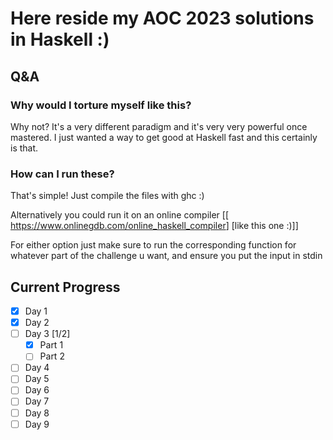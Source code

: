 * Here reside my AOC 2023 solutions in Haskell :)

** Q&A
*** Why would I torture myself like this?

Why not? It's a very different paradigm and it's very very powerful once mastered. I just wanted a way to get good at Haskell fast and this certainly is that.

*** How can I run these?
That's simple! Just compile the files with ghc :)

Alternatively you could run it on an online compiler [[ https://www.onlinegdb.com/online_haskell_compiler] [like this one :)]]

For either option just make sure to run the corresponding function for whatever part of the challenge u want, and ensure you put the input in stdin


** Current Progress
- [X] Day 1
- [X] Day 2
- [-] Day 3 [1/2]
  - [X] Part 1
  - [ ] Part 2
- [ ] Day 4
- [ ] Day 5
- [ ] Day 6
- [ ] Day 7
- [ ] Day 8
- [ ] Day 9
